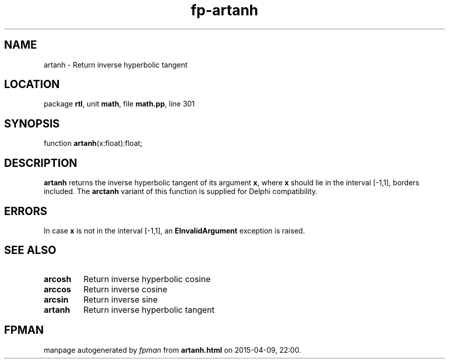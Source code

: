 .\" file autogenerated by fpman
.TH "fp-artanh" 3 "2014-03-14" "fpman" "Free Pascal Programmer's Manual"
.SH NAME
artanh - Return inverse hyperbolic tangent
.SH LOCATION
package \fBrtl\fR, unit \fBmath\fR, file \fBmath.pp\fR, line 301
.SH SYNOPSIS
function \fBartanh\fR(x:float):float;
.SH DESCRIPTION
\fBartanh\fR returns the inverse hyperbolic tangent of its argument \fBx\fR, where \fBx\fR should lie in the interval [-1,1], borders included. The \fBarctanh\fR variant of this function is supplied for Delphi compatibility.


.SH ERRORS
In case \fBx\fR is not in the interval [-1,1], an \fBEInvalidArgument\fR exception is raised.


.SH SEE ALSO
.TP
.B arcosh
Return inverse hyperbolic cosine
.TP
.B arccos
Return inverse cosine
.TP
.B arcsin
Return inverse sine
.TP
.B artanh
Return inverse hyperbolic tangent

.SH FPMAN
manpage autogenerated by \fIfpman\fR from \fBartanh.html\fR on 2015-04-09, 22:00.


